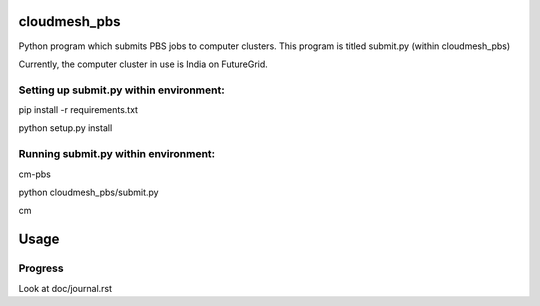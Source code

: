 cloudmesh_pbs
^^^^^^^^^^^^^^^^^^^^^^^^^^^^^^^^^^^^^^^^^^^^^^^^^

Python program which submits PBS jobs to computer clusters. This program is titled submit.py (within cloudmesh_pbs)

Currently, the computer cluster in use is India on FutureGrid.


Setting up submit.py within environment:
================================================
pip install -r requirements.txt

python setup.py install

Running submit.py within environment:
================================================
cm-pbs

python cloudmesh_pbs/submit.py

cm

Usage
^^^^^^^^^^^^^^^^^^^^^^^^^^^^^^^^^^^^^^^^^^^^^^^^^^


Progress
==================================================
Look at doc/journal.rst

